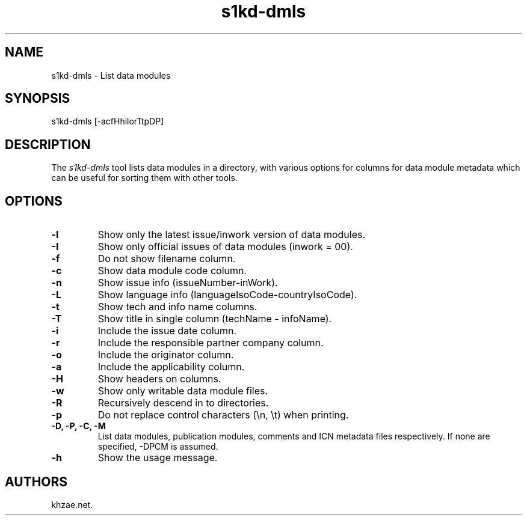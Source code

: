.\" Automatically generated by Pandoc 1.19.2.1
.\"
.TH "s1kd\-dmls" "1" "2018\-01\-24" "" "General Commands Manual"
.hy
.SH NAME
.PP
s1kd\-dmls \- List data modules
.SH SYNOPSIS
.PP
s1kd\-dmls [\-acfHhilorTtpDP]
.SH DESCRIPTION
.PP
The \f[I]s1kd\-dmls\f[] tool lists data modules in a directory, with
various options for columns for data module metadata which can be useful
for sorting them with other tools.
.SH OPTIONS
.TP
.B \-l
Show only the latest issue/inwork version of data modules.
.RS
.RE
.TP
.B \-I
Show only official issues of data modules (inwork = 00).
.RS
.RE
.TP
.B \-f
Do not show filename column.
.RS
.RE
.TP
.B \-c
Show data module code column.
.RS
.RE
.TP
.B \-n
Show issue info (issueNumber\-inWork).
.RS
.RE
.TP
.B \-L
Show language info (languageIsoCode\-countryIsoCode).
.RS
.RE
.TP
.B \-t
Show tech and info name columns.
.RS
.RE
.TP
.B \-T
Show title in single column (techName \- infoName).
.RS
.RE
.TP
.B \-i
Include the issue date column.
.RS
.RE
.TP
.B \-r
Include the responsible partner company column.
.RS
.RE
.TP
.B \-o
Include the originator column.
.RS
.RE
.TP
.B \-a
Include the applicability column.
.RS
.RE
.TP
.B \-H
Show headers on columns.
.RS
.RE
.TP
.B \-w
Show only writable data module files.
.RS
.RE
.TP
.B \-R
Recursively descend in to directories.
.RS
.RE
.TP
.B \-p
Do not replace control characters (\\n, \\t) when printing.
.RS
.RE
.TP
.B \-D, \-P, \-C, \-M
List data modules, publication modules, comments and ICN metadata files
respectively.
If none are specified, \-DPCM is assumed.
.RS
.RE
.TP
.B \-h
Show the usage message.
.RS
.RE
.SH AUTHORS
khzae.net.
